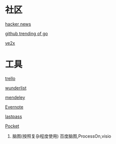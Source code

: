 * 社区
**** [[https://news.ycombinator.com/][hacker news]]
**** [[https://github.com/trending?l=go][github trending of go]]
**** [[https://www.v2ex.com/][ve2x]]
* 工具
**** [[https://trello.com/][trello]]
**** [[https://www.wunderlist.com/][wunderlist]]
**** [[https://www.mendeley.com/library/][mendeley]]
**** [[http://www.evernote.com][Evernote]]
**** [[http://www.lastpass.com][lastpass]]
**** [[http://www.getpocket.com][Pocket]]
***** 脑图(按照复杂程度使用)  百度脑图,ProcessOn,visio

